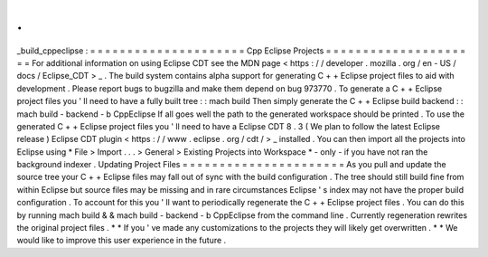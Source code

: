.
.
_build_cppeclipse
:
=
=
=
=
=
=
=
=
=
=
=
=
=
=
=
=
=
=
=
=
=
Cpp
Eclipse
Projects
=
=
=
=
=
=
=
=
=
=
=
=
=
=
=
=
=
=
=
=
=
For
additional
information
on
using
Eclipse
CDT
see
the
MDN
page
<
https
:
/
/
developer
.
mozilla
.
org
/
en
-
US
/
docs
/
Eclipse_CDT
>
_
.
The
build
system
contains
alpha
support
for
generating
C
+
+
Eclipse
project
files
to
aid
with
development
.
Please
report
bugs
to
bugzilla
and
make
them
depend
on
bug
973770
.
To
generate
a
C
+
+
Eclipse
project
files
you
'
ll
need
to
have
a
fully
built
tree
:
:
mach
build
Then
simply
generate
the
C
+
+
Eclipse
build
backend
:
:
mach
build
-
backend
-
b
CppEclipse
If
all
goes
well
the
path
to
the
generated
workspace
should
be
printed
.
To
use
the
generated
C
+
+
Eclipse
project
files
you
'
ll
need
to
have
a
Eclipse
CDT
8
.
3
(
We
plan
to
follow
the
latest
Eclipse
release
)
Eclipse
CDT
plugin
<
https
:
/
/
www
.
eclipse
.
org
/
cdt
/
>
_
installed
.
You
can
then
import
all
the
projects
into
Eclipse
using
*
File
>
Import
.
.
.
>
General
>
Existing
Projects
into
Workspace
*
-
only
-
if
you
have
not
ran
the
background
indexer
.
Updating
Project
Files
=
=
=
=
=
=
=
=
=
=
=
=
=
=
=
=
=
=
=
=
=
=
As
you
pull
and
update
the
source
tree
your
C
+
+
Eclipse
files
may
fall
out
of
sync
with
the
build
configuration
.
The
tree
should
still
build
fine
from
within
Eclipse
but
source
files
may
be
missing
and
in
rare
circumstances
Eclipse
'
s
index
may
not
have
the
proper
build
configuration
.
To
account
for
this
you
'
ll
want
to
periodically
regenerate
the
C
+
+
Eclipse
project
files
.
You
can
do
this
by
running
mach
build
&
&
mach
build
-
backend
-
b
CppEclipse
from
the
command
line
.
Currently
regeneration
rewrites
the
original
project
files
.
*
*
If
you
'
ve
made
any
customizations
to
the
projects
they
will
likely
get
overwritten
.
*
*
We
would
like
to
improve
this
user
experience
in
the
future
.
